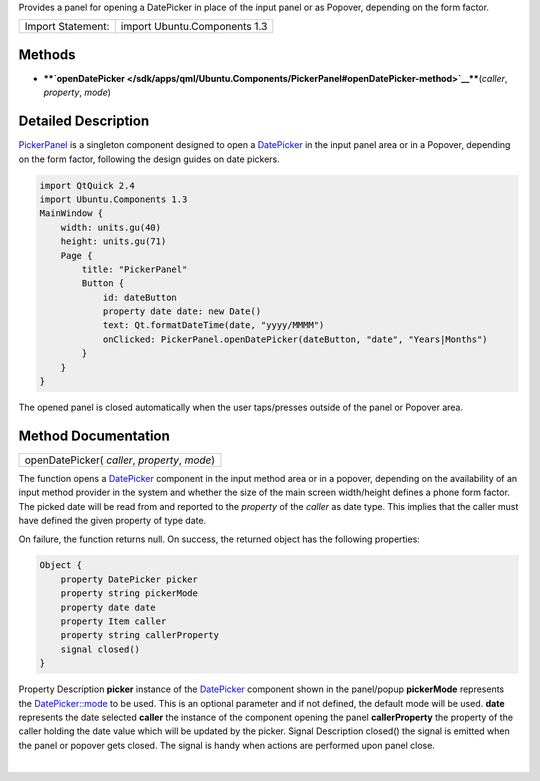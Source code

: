Provides a panel for opening a DatePicker in place of the input panel or
as Popover, depending on the form factor.

+---------------------+--------------------------------+
| Import Statement:   | import Ubuntu.Components 1.3   |
+---------------------+--------------------------------+

Methods
-------

-  ****`openDatePicker </sdk/apps/qml/Ubuntu.Components/PickerPanel#openDatePicker-method>`__****\ (*caller*,
   *property*, *mode*)

Detailed Description
--------------------

`PickerPanel </sdk/apps/qml/Ubuntu.Components/PickerPanel/>`__ is a
singleton component designed to open a
`DatePicker </sdk/apps/qml/Ubuntu.Components/Pickers.DatePicker/>`__ in
the input panel area or in a Popover, depending on the form factor,
following the design guides on date pickers.

.. code:: qml

    import QtQuick 2.4
    import Ubuntu.Components 1.3
    MainWindow {
        width: units.gu(40)
        height: units.gu(71)
        Page {
            title: "PickerPanel"
            Button {
                id: dateButton
                property date date: new Date()
                text: Qt.formatDateTime(date, "yyyy/MMMM")
                onClicked: PickerPanel.openDatePicker(dateButton, "date", "Years|Months")
            }
        }
    }

The opened panel is closed automatically when the user taps/presses
outside of the panel or Popover area.

Method Documentation
--------------------

+--------------------------------------------------------------------------+
|        \ openDatePicker( *caller*, *property*, *mode*)                   |
+--------------------------------------------------------------------------+

The function opens a
`DatePicker </sdk/apps/qml/Ubuntu.Components/Pickers.DatePicker/>`__
component in the input method area or in a popover, depending on the
availability of an input method provider in the system and whether the
size of the main screen width/height defines a phone form factor. The
picked date will be read from and reported to the *property* of the
*caller* as date type. This implies that the caller must have defined
the given property of type date.

On failure, the function returns null. On success, the returned object
has the following properties:

.. code:: cpp

    Object {
        property DatePicker picker
        property string pickerMode
        property date date
        property Item caller
        property string callerProperty
        signal closed()
    }

Property
Description
**picker**
instance of the
`DatePicker </sdk/apps/qml/Ubuntu.Components/Pickers.DatePicker/>`__
component shown in the panel/popup
**pickerMode**
represents the
`DatePicker::mode </sdk/apps/qml/Ubuntu.Components/Pickers.DatePicker#mode-prop>`__
to be used. This is an optional parameter and if not defined, the
default mode will be used.
**date**
represents the date selected
**caller**
the instance of the component opening the panel
**callerProperty**
the property of the caller holding the date value which will be updated
by the picker.
Signal
Description
closed()
the signal is emitted when the panel or popover gets closed. The signal
is handy when actions are performed upon panel close.

| 
